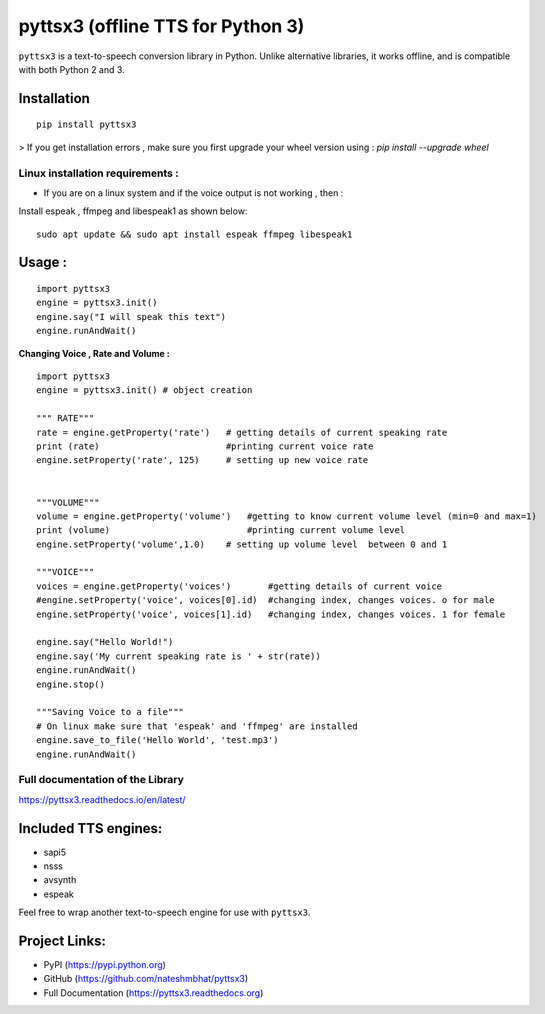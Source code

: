 *****************************************************
pyttsx3 (offline TTS for Python 3)
*****************************************************

``pyttsx3`` is a text-to-speech conversion library in Python. Unlike alternative libraries, it works offline, and is compatible with both Python 2 and 3.

Installation
************
::

	pip install pyttsx3


> If you get installation errors , make sure you first upgrade your wheel version using :  
`pip install --upgrade wheel`

**Linux installation requirements :**
#####################################

+ If you are on a linux system and if the voice output is not working , then  : 

Install espeak , ffmpeg and libespeak1 as shown below: 

::

	sudo apt update && sudo apt install espeak ffmpeg libespeak1


Usage :
************
::

	import pyttsx3
	engine = pyttsx3.init()
	engine.say("I will speak this text")
	engine.runAndWait()
	
	
**Changing Voice , Rate and Volume :**

::

	import pyttsx3
	engine = pyttsx3.init() # object creation

	""" RATE"""
	rate = engine.getProperty('rate')   # getting details of current speaking rate
	print (rate)                        #printing current voice rate
	engine.setProperty('rate', 125)     # setting up new voice rate


	"""VOLUME"""
	volume = engine.getProperty('volume')   #getting to know current volume level (min=0 and max=1)
	print (volume)                          #printing current volume level
	engine.setProperty('volume',1.0)    # setting up volume level  between 0 and 1

	"""VOICE"""
	voices = engine.getProperty('voices')       #getting details of current voice
	#engine.setProperty('voice', voices[0].id)  #changing index, changes voices. o for male
	engine.setProperty('voice', voices[1].id)   #changing index, changes voices. 1 for female

	engine.say("Hello World!")
	engine.say('My current speaking rate is ' + str(rate))
	engine.runAndWait()
	engine.stop()

	"""Saving Voice to a file"""
	# On linux make sure that 'espeak' and 'ffmpeg' are installed
	engine.save_to_file('Hello World', 'test.mp3')
	engine.runAndWait()


**Full documentation of the Library**
#####################################

https://pyttsx3.readthedocs.io/en/latest/


Included TTS engines:
*********************
* sapi5
* nsss
* avsynth
* espeak

Feel free to wrap another text-to-speech engine for use with ``pyttsx3``.

Project Links:
**************

* PyPI (https://pypi.python.org)
* GitHub (https://github.com/nateshmbhat/pyttsx3)
* Full Documentation (https://pyttsx3.readthedocs.org)

